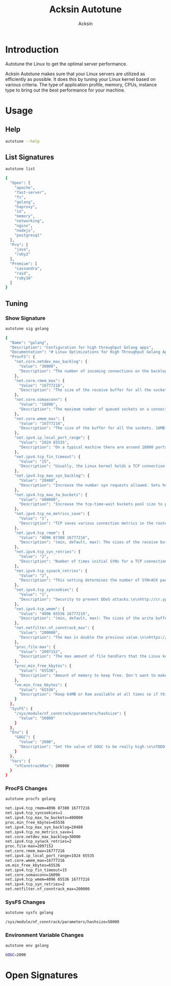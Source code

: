 #+TITLE: Acksin Autotune
#+AUTHOR: Acksin
#+OPTIONS: html-postamble:nil body-only: t

#+begin_quote

#+end_quote

* Introduction

Autotune the Linux to get the optimal server performance.

Acksin Autotune makes sure that your Linux servers are utilized as
efficiently as possible. It does this by tuning your Linux kernel
based on various criteria. The type of application profile, memory,
CPUs, instance type to bring out the best performance for your
machine.

* Usage

** Help
#+begin_src sh
autotune --help
#+end_src

#+RESULTS:

** List Signatures

#+begin_src sh :results output code :exports both
autotune list
#+end_src

#+RESULTS:
#+BEGIN_SRC sh
{
  "Open": [
    "apache",
    "fast-server",
    "fs",
    "golang",
    "haproxy",
    "io",
    "memory",
    "networking",
    "nginx",
    "nodejs",
    "postgresql"
  ],
  "Pro": [
    "java",
    "ruby2"
  ],
  "Premium": [
    "cassandra",
    "raid",
    "ruby18"
  ]
}
#+END_SRC

#+RESULTS:


** Tuning

*** Show Signature

#+begin_src sh :results output code :exports both
autotune sig golang
#+end_src

#+RESULTS:
#+BEGIN_SRC sh
{
  "Name": "golang",
  "Description": "Configuration for high throughput Golang apps",
  "Documentation": "# Linux Optimizations for High Throughput Golang Apps\n\nGo applications have unique characteristics which require certain\nLinux kernel tuning to achieve high throughput.\n\n## Go's Utilization Profile\n\nCPU will not be a bottleneck with Golang applications. Our research\nshows that applications, even those that utilize CGO, do no see CPU be\na bottleneck. The places where performance become bottlenecks are the\nfollowing:\n\n - Garbage Collection\n - Default ulimits\n - Networking\n\n## Assumptions\n\nWe will be under the assumption that there will be one primary Go\napplication running on the machine and can have access to all of the\nresources. We also assume that we want high network throughput as the\ngoal is to have high response rate. We want to be able to handle\nmillions of requests.\n\n## GC Optimizations\n\nFor all intents and purposes we should be able to increase the GOGC to\na number based on the size of the machine. If I am using a m4.large\ninstance on Amazon I use GOGC=10000. The higher the GOGC value the\nless frequent the Garbage Collection will run. Further, since we are\noptimizing the server to be heavily utilized for a primary Golang\nservice we want to use up all the RAM available to us.\n\n## Ulimits\n\nUlimits are a security mechanism in POSIX based systems which gives\neach user a certain amount of allocation of various\nresources. However, the resource we are concerned with is file\ndescriptors. (ulimit -n) Since a file descriptor can be a file or a\nsocket we can quickly saturate how many connections an app not running\nas root can use. Further, the default open files ulimit on an Ubuntu\nServer 14.04 are ridiculously low at 1024.\n\nThe server will reach network saturation quickly if this is not dealt\nwith. Further, since we want to optimize for the single Golang\napplication we will give every user on the Linux machine unlimited\nopen files.\n",
  "ProcFS": {
    "net.core.netdev_max_backlog": {
      "Value": "30000",
      "Description": "The number of incoming connections on the backlog queue. The\nmaximum number of packets queued on the INPUT side.\n"
    },
    "net.core.rmem_max": {
      "Value": "16777216",
      "Description": "The size of the receive buffer for all the sockets. 16MB per\nsocket.\n"
    },
    "net.core.somaxconn": {
      "Value": "16096",
      "Description": "The maximum number of queued sockets on a connection.\n"
    },
    "net.core.wmem_max": {
      "Value": "16777216",
      "Description": "The size of the buffer for all the sockets. 16MB per socket.\n"
    },
    "net.ipv4.ip_local_port_range": {
      "Value": "1024 65535",
      "Description": "On a typical machine there are around 28000 ports available to\nbe bound to. This number can get exhausted quickly if there are\nmany connections. We will increase this.\n"
    },
    "net.ipv4.tcp_fin_timeout": {
      "Value": "15",
      "Description": "Usually, the Linux kernel holds a TCP connection even after it\nis closed for around two minutes. This means that there may be a\nport exhaustion as the kernel waits to close the connections. By\nmoving the fin_timeout to 15 seconds we drastically reduce the\nlength of time the kernel is waiting for the socket to get any\nremaining packets.\n"
    },
    "net.ipv4.tcp_max_syn_backlog": {
      "Value": "20480",
      "Description": "Increase the number syn requests allowed. Sets how many\nhalf-open connections to backlog queue\n"
    },
    "net.ipv4.tcp_max_tw_buckets": {
      "Value": "400000",
      "Description": "Increase the tcp-time-wait buckets pool size to prevent simple\nDOS attacks\n"
    },
    "net.ipv4.tcp_no_metrics_save": {
      "Value": "1",
      "Description": "TCP saves various connection metrics in the route cache when the\nconnection closes so that connections established in the near\nfuture can use these to set initial conditions. Usually, this\nincreases overall performance, but may sometimes cause\nperformance degradation.\n"
    },
    "net.ipv4.tcp_rmem": {
      "Value": "4096 87380 16777216",
      "Description": "(min, default, max): The sizes of the receive buffer for the IP protocol.\n"
    },
    "net.ipv4.tcp_syn_retries": {
      "Value": "2",
      "Description": "Number of times initial SYNs for a TCP connection attempt will\nbe retransmitted for outgoing connections.\n"
    },
    "net.ipv4.tcp_synack_retries": {
      "Value": "2",
      "Description": "This setting determines the number of SYN+ACK packets sent\nbefore the kernel gives up on the connection\n"
    },
    "net.ipv4.tcp_syncookies": {
      "Value": "1",
      "Description": "Security to prevent DDoS attacks.\n\nhttp://cr.yp.to/syncookies.html\n"
    },
    "net.ipv4.tcp_wmem": {
      "Value": "4096 65536 16777216",
      "Description": "(min, default, max): The sizes of the write buffer for the IP protocol.\n"
    },
    "net.netfilter.nf_conntrack_max": {
      "Value": "200000",
      "Description": "The max is double the previous value.\n\nhttps://wiki.khnet.info/index.php/Conntrack_tuning\n"
    },
    "proc.file-max": {
      "Value": "2097152",
      "Description": "The max amount of file handlers that the Linux kernel will\nallocate. This is one part the other part is setting the\nulimits.\n"
    },
    "proc.min_free_kbytes": {
      "Value": "65536",
      "Description": "Amount of memory to keep free. Don't want to make this too high\nas Linux will spend more time trying to reclaim memory.\n"
    },
    "vm.min_free_kbytes": {
      "Value": "65536",
      "Description": "Keep 64MB or Ram available at all times so if things are not\nworking we can, at least, SSH to the system and do tasks and not\nget an out of memory error.\n"
    }
  },
  "SysFS": {
    "/sys/module/nf_conntrack/parameters/hashsize": {
      "Value": "50000"
    }
  },
  "Env": {
    "GOGC": {
      "Value": "2000",
      "Description": "Set the value of GOGC to be really high.\n\nTODO: Consider how this is being used as part of a bigger\nsetting. Based on RAM etc.\n"
    }
  },
  "Vars": {
    "nfConntrackMax": 200000
  }
}
#+END_SRC

#+RESULTS:

*** ProcFS Changes

 #+begin_src sh :results output code :exports both
 autotune procfs golang
 #+end_src

 #+RESULTS:
 #+BEGIN_SRC sh
 net.ipv4.tcp_rmem=4096 87380 16777216
 net.ipv4.tcp_syncookies=1
 net.ipv4.tcp_max_tw_buckets=400000
 proc.min_free_kbytes=65536
 net.ipv4.tcp_max_syn_backlog=20480
 net.ipv4.tcp_no_metrics_save=1
 net.core.netdev_max_backlog=30000
 net.ipv4.tcp_synack_retries=2
 proc.file-max=2097152
 net.core.rmem_max=16777216
 net.ipv4.ip_local_port_range=1024 65535
 net.core.wmem_max=16777216
 vm.min_free_kbytes=65536
 net.ipv4.tcp_fin_timeout=15
 net.core.somaxconn=16096
 net.ipv4.tcp_wmem=4096 65536 16777216
 net.ipv4.tcp_syn_retries=2
 net.netfilter.nf_conntrack_max=200000
 #+END_SRC

 #+RESULTS:

*** SysFS Changes

 #+begin_src sh :results output code :exports both
 autotune sysfs golang
 #+end_src

 #+RESULTS:
 #+BEGIN_SRC sh
 /sys/module/nf_conntrack/parameters/hashsize=50000
 #+END_SRC

 #+RESULTS:

*** Environment Variable Changes

 #+begin_src sh :results output code :exports both
 autotune env golang
 #+end_src

 #+RESULTS:
 #+BEGIN_SRC sh
 GOGC=2000
 #+END_SRC

 #+RESULTS:

* Open Signatures

#+begin_src ruby :results output drawer :exports results
  require 'json'

  sigs = JSON.parse(`./autotune list`)

  sigs["Open"].each do |s|
    sigInfo = JSON.parse(`./autotune sig #{s}`)

    puts "** #{sigInfo["Name"]}"
    puts
    puts sigInfo["Documentation"]
    puts

    ["ProcFS", "SysFS", "Env"].each do |type|
      if !!sigInfo[type]
        puts "*** #{type}"
        puts
        puts "#+ATTR_HTML: :class table"
        puts "|#{type} Key|Value|Description|If|"
        puts "| <10> | <8> |||" if type == "Env"
        sigInfo[type].each do |k, v|
          puts "|=#{k}=|=#{v["Value"] rescue ""}=|#{v["Description"].gsub("\n", ' ') rescue ""}|#{v["If"].join(",") rescue ""}|"
        end
      end
    end

    if !!sigInfo["Deps"] && !sigInfo["Deps"].empty?
      puts "*** Dependencies"
      puts
      sigInfo["Deps"].each do |k|
        puts " - [[#{k}][#{k}]]"
      end
      puts
    end

    if !!sigInfo["References"] && !sigInfo["References"].empty?
      puts "*** References"
      puts
      sigInfo["References"].each do |k|
        puts " - [[#{k}][#{k}]]"
      end
      puts
    end
  end
#+end_src

#+RESULTS:
:RESULTS:
** apache

NewApacheConfig returns the configuration for the Apache HTTP Server.
TODO: Eventually it should be split into apache2-mpm and
apache2-fork.

*** ProcFS

#+ATTR_HTML: :class table
|ProcFS Key|Value|Description|If|
|=kernel.sched_autogroup_enabled=|=0=|||
|=kernel.sched_migration_cost_ns=|=5000000=|||
|=net.core.netdev_max_backlog=|=30000=|The number of incoming connections on the backlog queue. The maximum number of packets queued on the INPUT side. ||
|=net.core.rmem_max=|=16777216=|The size of the receive buffer for all the sockets. 16MB per socket. ||
|=net.core.somaxconn=|=16096=|The maximum number of queued sockets on a connection. ||
|=net.core.wmem_max=|=16777216=|The size of the buffer for all the sockets. 16MB per socket. ||
|=net.ipv4.ip_local_port_range=|=1024 65535=|On a typical machine there are around 28000 ports available to be bound to. This number can get exhausted quickly if there are many connections. We will increase this. ||
|=net.ipv4.tcp_fin_timeout=|=15=|Usually, the Linux kernel holds a TCP connection even after it is closed for around two minutes. This means that there may be a port exhaustion as the kernel waits to close the connections. By moving the fin_timeout to 15 seconds we drastically reduce the length of time the kernel is waiting for the socket to get any remaining packets. ||
|=net.ipv4.tcp_max_syn_backlog=|=20480=|Increase the number syn requests allowed. Sets how many half-open connections to backlog queue ||
|=net.ipv4.tcp_max_tw_buckets=|=400000=|Increase the tcp-time-wait buckets pool size to prevent simple DOS attacks ||
|=net.ipv4.tcp_no_metrics_save=|=1=|TCP saves various connection metrics in the route cache when the connection closes so that connections established in the near future can use these to set initial conditions. Usually, this increases overall performance, but may sometimes cause performance degradation. ||
|=net.ipv4.tcp_rmem=|=4096 87380 16777216=|(min, default, max): The sizes of the receive buffer for the IP protocol. ||
|=net.ipv4.tcp_syn_retries=|=2=|Number of times initial SYNs for a TCP connection attempt will be retransmitted for outgoing connections. ||
|=net.ipv4.tcp_synack_retries=|=2=|This setting determines the number of SYN+ACK packets sent before the kernel gives up on the connection ||
|=net.ipv4.tcp_syncookies=|=1=|Security to prevent DDoS attacks.  http://cr.yp.to/syncookies.html ||
|=net.ipv4.tcp_wmem=|=4096 65536 16777216=|(min, default, max): The sizes of the write buffer for the IP protocol. ||
|=net.netfilter.nf_conntrack_max=|=200000=|The max is double the previous value.  https://wiki.khnet.info/index.php/Conntrack_tuning ||
|=proc.file-max=|=2097152=|The max amount of file handlers that the Linux kernel will allocate. This is one part the other part is setting the ulimits. ||
|=proc.min_free_kbytes=|=65536=|Amount of memory to keep free. Don't want to make this too high as Linux will spend more time trying to reclaim memory. ||
|=vm.min_free_kbytes=|=65536=|Keep 64MB or Ram available at all times so if things are not working we can, at least, SSH to the system and do tasks and not get an out of memory error. ||
*** SysFS

#+ATTR_HTML: :class table
|SysFS Key|Value|Description|If|
|=/sys/module/nf_conntrack/parameters/hashsize=|=50000=|||
** fast-server



*** ProcFS

#+ATTR_HTML: :class table
|ProcFS Key|Value|Description|If|
|=net.core.netdev_max_backlog=|=30000=|The number of incoming connections on the backlog queue. The maximum number of packets queued on the INPUT side. ||
|=net.core.rmem_max=|=16777216=|The size of the receive buffer for all the sockets. 16MB per socket. ||
|=net.core.somaxconn=|=16096=|The maximum number of queued sockets on a connection. ||
|=net.core.wmem_max=|=16777216=|The size of the buffer for all the sockets. 16MB per socket. ||
|=net.ipv4.ip_local_port_range=|=1024 65535=|On a typical machine there are around 28000 ports available to be bound to. This number can get exhausted quickly if there are many connections. We will increase this. ||
|=net.ipv4.tcp_fin_timeout=|=15=|Usually, the Linux kernel holds a TCP connection even after it is closed for around two minutes. This means that there may be a port exhaustion as the kernel waits to close the connections. By moving the fin_timeout to 15 seconds we drastically reduce the length of time the kernel is waiting for the socket to get any remaining packets. ||
|=net.ipv4.tcp_max_syn_backlog=|=20480=|Increase the number syn requests allowed. Sets how many half-open connections to backlog queue ||
|=net.ipv4.tcp_max_tw_buckets=|=400000=|Increase the tcp-time-wait buckets pool size to prevent simple DOS attacks ||
|=net.ipv4.tcp_no_metrics_save=|=1=|TCP saves various connection metrics in the route cache when the connection closes so that connections established in the near future can use these to set initial conditions. Usually, this increases overall performance, but may sometimes cause performance degradation. ||
|=net.ipv4.tcp_rmem=|=4096 87380 16777216=|(min, default, max): The sizes of the receive buffer for the IP protocol. ||
|=net.ipv4.tcp_syn_retries=|=2=|Number of times initial SYNs for a TCP connection attempt will be retransmitted for outgoing connections. ||
|=net.ipv4.tcp_synack_retries=|=2=|This setting determines the number of SYN+ACK packets sent before the kernel gives up on the connection ||
|=net.ipv4.tcp_syncookies=|=1=|Security to prevent DDoS attacks.  http://cr.yp.to/syncookies.html ||
|=net.ipv4.tcp_wmem=|=4096 65536 16777216=|(min, default, max): The sizes of the write buffer for the IP protocol. ||
|=net.netfilter.nf_conntrack_max=|=200000=|The max is double the previous value.  https://wiki.khnet.info/index.php/Conntrack_tuning ||
|=proc.file-max=|=2097152=|The max amount of file handlers that the Linux kernel will allocate. This is one part the other part is setting the ulimits. ||
|=proc.min_free_kbytes=|=65536=|Amount of memory to keep free. Don't want to make this too high as Linux will spend more time trying to reclaim memory. ||
|=vm.dirty_background_ratio=|=5=|||
|=vm.dirty_expire_centisecs=|=1200=|||
|=vm.dirty_ratio=|=80=|||
|=vm.min_free_kbytes=|=65536=|Keep 64MB or Ram available at all times so if things are not working we can, at least, SSH to the system and do tasks and not get an out of memory error. ||
|=vm.swappiness=|=0=|Disable swapping and clear the file system page cache to free memory first. ||
*** SysFS

#+ATTR_HTML: :class table
|SysFS Key|Value|Description|If|
|=/sys/block/*/queue/read_ahead_kb=|=256=|||
|=/sys/block/*/queue/rq_afinity=|=2=|||
|=/sys/block/*/queue/scheduler=|=noop=||ssd|
|=/sys/kernel/mm/transparent_hugepage/enabled=|=always=|Explit huge page usage making the page size of 2 or 4 MB instead of 4kb. Should reduce CPU overhead and improve MMU page translation. ||
|=/sys/module/nf_conntrack/parameters/hashsize=|=50000=|||
** fs



*** ProcFS

#+ATTR_HTML: :class table
|ProcFS Key|Value|Description|If|
|=vm.dirty_background_ratio=|=5=|||
|=vm.dirty_expire_centisecs=|=1200=|||
|=vm.dirty_ratio=|=80=|||
** golang

# Linux Optimizations for High Throughput Golang Apps

Go applications have unique characteristics which require certain
Linux kernel tuning to achieve high throughput.

## Go's Utilization Profile

CPU will not be a bottleneck with Golang applications. Our research
shows that applications, even those that utilize CGO, do no see CPU be
a bottleneck. The places where performance become bottlenecks are the
following:

 - Garbage Collection
 - Default ulimits
 - Networking

## Assumptions

We will be under the assumption that there will be one primary Go
application running on the machine and can have access to all of the
resources. We also assume that we want high network throughput as the
goal is to have high response rate. We want to be able to handle
millions of requests.

## GC Optimizations

For all intents and purposes we should be able to increase the GOGC to
a number based on the size of the machine. If I am using a m4.large
instance on Amazon I use GOGC=10000. The higher the GOGC value the
less frequent the Garbage Collection will run. Further, since we are
optimizing the server to be heavily utilized for a primary Golang
service we want to use up all the RAM available to us.

## Ulimits

Ulimits are a security mechanism in POSIX based systems which gives
each user a certain amount of allocation of various
resources. However, the resource we are concerned with is file
descriptors. (ulimit -n) Since a file descriptor can be a file or a
socket we can quickly saturate how many connections an app not running
as root can use. Further, the default open files ulimit on an Ubuntu
Server 14.04 are ridiculously low at 1024.

The server will reach network saturation quickly if this is not dealt
with. Further, since we want to optimize for the single Golang
application we will give every user on the Linux machine unlimited
open files.

*** ProcFS

#+ATTR_HTML: :class table
|ProcFS Key|Value|Description|If|
|=net.core.netdev_max_backlog=|=30000=|The number of incoming connections on the backlog queue. The maximum number of packets queued on the INPUT side. ||
|=net.core.rmem_max=|=16777216=|The size of the receive buffer for all the sockets. 16MB per socket. ||
|=net.core.somaxconn=|=16096=|The maximum number of queued sockets on a connection. ||
|=net.core.wmem_max=|=16777216=|The size of the buffer for all the sockets. 16MB per socket. ||
|=net.ipv4.ip_local_port_range=|=1024 65535=|On a typical machine there are around 28000 ports available to be bound to. This number can get exhausted quickly if there are many connections. We will increase this. ||
|=net.ipv4.tcp_fin_timeout=|=15=|Usually, the Linux kernel holds a TCP connection even after it is closed for around two minutes. This means that there may be a port exhaustion as the kernel waits to close the connections. By moving the fin_timeout to 15 seconds we drastically reduce the length of time the kernel is waiting for the socket to get any remaining packets. ||
|=net.ipv4.tcp_max_syn_backlog=|=20480=|Increase the number syn requests allowed. Sets how many half-open connections to backlog queue ||
|=net.ipv4.tcp_max_tw_buckets=|=400000=|Increase the tcp-time-wait buckets pool size to prevent simple DOS attacks ||
|=net.ipv4.tcp_no_metrics_save=|=1=|TCP saves various connection metrics in the route cache when the connection closes so that connections established in the near future can use these to set initial conditions. Usually, this increases overall performance, but may sometimes cause performance degradation. ||
|=net.ipv4.tcp_rmem=|=4096 87380 16777216=|(min, default, max): The sizes of the receive buffer for the IP protocol. ||
|=net.ipv4.tcp_syn_retries=|=2=|Number of times initial SYNs for a TCP connection attempt will be retransmitted for outgoing connections. ||
|=net.ipv4.tcp_synack_retries=|=2=|This setting determines the number of SYN+ACK packets sent before the kernel gives up on the connection ||
|=net.ipv4.tcp_syncookies=|=1=|Security to prevent DDoS attacks.  http://cr.yp.to/syncookies.html ||
|=net.ipv4.tcp_wmem=|=4096 65536 16777216=|(min, default, max): The sizes of the write buffer for the IP protocol. ||
|=net.netfilter.nf_conntrack_max=|=200000=|The max is double the previous value.  https://wiki.khnet.info/index.php/Conntrack_tuning ||
|=proc.file-max=|=2097152=|The max amount of file handlers that the Linux kernel will allocate. This is one part the other part is setting the ulimits. ||
|=proc.min_free_kbytes=|=65536=|Amount of memory to keep free. Don't want to make this too high as Linux will spend more time trying to reclaim memory. ||
|=vm.min_free_kbytes=|=65536=|Keep 64MB or Ram available at all times so if things are not working we can, at least, SSH to the system and do tasks and not get an out of memory error. ||
*** SysFS

#+ATTR_HTML: :class table
|SysFS Key|Value|Description|If|
|=/sys/module/nf_conntrack/parameters/hashsize=|=50000=|||
*** Env

#+ATTR_HTML: :class table
|Env Key|Value|Description|If|
| <10> | <8> |||
|=GOGC=|=2000=|Set the value of GOGC to be really high.  TODO: Consider how this is being used as part of a bigger setting. Based on RAM etc. ||
** haproxy



*** ProcFS

#+ATTR_HTML: :class table
|ProcFS Key|Value|Description|If|
|=net.core.netdev_max_backlog=|=30000=|The number of incoming connections on the backlog queue. The maximum number of packets queued on the INPUT side. ||
|=net.core.rmem_max=|=16777216=|The size of the receive buffer for all the sockets. 16MB per socket. ||
|=net.core.somaxconn=|=16096=|The maximum number of queued sockets on a connection. ||
|=net.core.wmem_max=|=16777216=|The size of the buffer for all the sockets. 16MB per socket. ||
|=net.ipv4.ip_local_port_range=|=1024 65535=|On a typical machine there are around 28000 ports available to be bound to. This number can get exhausted quickly if there are many connections. We will increase this. ||
|=net.ipv4.tcp_fin_timeout=|=15=|Usually, the Linux kernel holds a TCP connection even after it is closed for around two minutes. This means that there may be a port exhaustion as the kernel waits to close the connections. By moving the fin_timeout to 15 seconds we drastically reduce the length of time the kernel is waiting for the socket to get any remaining packets. ||
|=net.ipv4.tcp_max_syn_backlog=|=20480=|Increase the number syn requests allowed. Sets how many half-open connections to backlog queue ||
|=net.ipv4.tcp_max_tw_buckets=|=400000=|Increase the tcp-time-wait buckets pool size to prevent simple DOS attacks ||
|=net.ipv4.tcp_no_metrics_save=|=1=|TCP saves various connection metrics in the route cache when the connection closes so that connections established in the near future can use these to set initial conditions. Usually, this increases overall performance, but may sometimes cause performance degradation. ||
|=net.ipv4.tcp_rmem=|=4096 87380 16777216=|(min, default, max): The sizes of the receive buffer for the IP protocol. ||
|=net.ipv4.tcp_syn_retries=|=2=|Number of times initial SYNs for a TCP connection attempt will be retransmitted for outgoing connections. ||
|=net.ipv4.tcp_synack_retries=|=2=|This setting determines the number of SYN+ACK packets sent before the kernel gives up on the connection ||
|=net.ipv4.tcp_syncookies=|=1=|Security to prevent DDoS attacks.  http://cr.yp.to/syncookies.html ||
|=net.ipv4.tcp_wmem=|=4096 65536 16777216=|(min, default, max): The sizes of the write buffer for the IP protocol. ||
|=net.netfilter.nf_conntrack_max=|=200000=|The max is double the previous value.  https://wiki.khnet.info/index.php/Conntrack_tuning ||
|=proc.file-max=|=2097152=|The max amount of file handlers that the Linux kernel will allocate. This is one part the other part is setting the ulimits. ||
|=proc.min_free_kbytes=|=65536=|Amount of memory to keep free. Don't want to make this too high as Linux will spend more time trying to reclaim memory. ||
|=vm.min_free_kbytes=|=65536=|Keep 64MB or Ram available at all times so if things are not working we can, at least, SSH to the system and do tasks and not get an out of memory error. ||
*** SysFS

#+ATTR_HTML: :class table
|SysFS Key|Value|Description|If|
|=/sys/module/nf_conntrack/parameters/hashsize=|=50000=|||
** io



*** SysFS

#+ATTR_HTML: :class table
|SysFS Key|Value|Description|If|
|=/sys/block/*/queue/read_ahead_kb=|=256=|||
|=/sys/block/*/queue/rq_afinity=|=2=|||
|=/sys/block/*/queue/scheduler=|=noop=||ssd|
*** References

 - [[http://www.brendangregg.com/linuxperf.html][http://www.brendangregg.com/linuxperf.html]]

** memory



*** ProcFS

#+ATTR_HTML: :class table
|ProcFS Key|Value|Description|If|
|=vm.swappiness=|=0=|Disable swapping and clear the file system page cache to free memory first. ||
*** SysFS

#+ATTR_HTML: :class table
|SysFS Key|Value|Description|If|
|=/sys/kernel/mm/transparent_hugepage/enabled=|=always=|Explit huge page usage making the page size of 2 or 4 MB instead of 4kb. Should reduce CPU overhead and improve MMU page translation. ||
** networking

TODO: These setting are sort of set in stone but I feel that they
can adapt as the system is being used. We don't have to set them to
the values but we can migrate and change as we learn more about the
system and tune it appropriately.

*** ProcFS

#+ATTR_HTML: :class table
|ProcFS Key|Value|Description|If|
|=net.core.netdev_max_backlog=|=30000=|The number of incoming connections on the backlog queue. The maximum number of packets queued on the INPUT side. ||
|=net.core.rmem_max=|=16777216=|The size of the receive buffer for all the sockets. 16MB per socket. ||
|=net.core.somaxconn=|=16096=|The maximum number of queued sockets on a connection. ||
|=net.core.wmem_max=|=16777216=|The size of the buffer for all the sockets. 16MB per socket. ||
|=net.ipv4.ip_local_port_range=|=1024 65535=|On a typical machine there are around 28000 ports available to be bound to. This number can get exhausted quickly if there are many connections. We will increase this. ||
|=net.ipv4.tcp_fin_timeout=|=15=|Usually, the Linux kernel holds a TCP connection even after it is closed for around two minutes. This means that there may be a port exhaustion as the kernel waits to close the connections. By moving the fin_timeout to 15 seconds we drastically reduce the length of time the kernel is waiting for the socket to get any remaining packets. ||
|=net.ipv4.tcp_max_syn_backlog=|=20480=|Increase the number syn requests allowed. Sets how many half-open connections to backlog queue ||
|=net.ipv4.tcp_max_tw_buckets=|=400000=|Increase the tcp-time-wait buckets pool size to prevent simple DOS attacks ||
|=net.ipv4.tcp_no_metrics_save=|=1=|TCP saves various connection metrics in the route cache when the connection closes so that connections established in the near future can use these to set initial conditions. Usually, this increases overall performance, but may sometimes cause performance degradation. ||
|=net.ipv4.tcp_rmem=|=4096 87380 16777216=|(min, default, max): The sizes of the receive buffer for the IP protocol. ||
|=net.ipv4.tcp_syn_retries=|=2=|Number of times initial SYNs for a TCP connection attempt will be retransmitted for outgoing connections. ||
|=net.ipv4.tcp_synack_retries=|=2=|This setting determines the number of SYN+ACK packets sent before the kernel gives up on the connection ||
|=net.ipv4.tcp_syncookies=|=1=|Security to prevent DDoS attacks.  http://cr.yp.to/syncookies.html ||
|=net.ipv4.tcp_wmem=|=4096 65536 16777216=|(min, default, max): The sizes of the write buffer for the IP protocol. ||
|=net.netfilter.nf_conntrack_max=|=200000=|The max is double the previous value.  https://wiki.khnet.info/index.php/Conntrack_tuning ||
|=proc.file-max=|=2097152=|The max amount of file handlers that the Linux kernel will allocate. This is one part the other part is setting the ulimits. ||
|=proc.min_free_kbytes=|=65536=|Amount of memory to keep free. Don't want to make this too high as Linux will spend more time trying to reclaim memory. ||
|=vm.min_free_kbytes=|=65536=|Keep 64MB or Ram available at all times so if things are not working we can, at least, SSH to the system and do tasks and not get an out of memory error. ||
*** SysFS

#+ATTR_HTML: :class table
|SysFS Key|Value|Description|If|
|=/sys/module/nf_conntrack/parameters/hashsize=|=50000=|||
*** References

 - [[http://vincent.bernat.im/en/blog/2014-tcp-time-wait-state-linux.html][http://vincent.bernat.im/en/blog/2014-tcp-time-wait-state-linux.html]]
 - [[https://rtcamp.com/tutorials/linux/sysctl-conf/][https://rtcamp.com/tutorials/linux/sysctl-conf/]]
 - [[https://fasterdata.es.net/host-tuning/linux/][https://fasterdata.es.net/host-tuning/linux/]]
 - [[http://cherokee-project.com/doc/other_os_tuning.html][http://cherokee-project.com/doc/other_os_tuning.html]]
 - [[https://easyengine.io/tutorials/linux/sysctl-conf/][https://easyengine.io/tutorials/linux/sysctl-conf/]]

** nginx



*** ProcFS

#+ATTR_HTML: :class table
|ProcFS Key|Value|Description|If|
|=net.core.netdev_max_backlog=|=30000=|The number of incoming connections on the backlog queue. The maximum number of packets queued on the INPUT side. ||
|=net.core.rmem_max=|=16777216=|The size of the receive buffer for all the sockets. 16MB per socket. ||
|=net.core.somaxconn=|=16096=|The maximum number of queued sockets on a connection. ||
|=net.core.wmem_max=|=16777216=|The size of the buffer for all the sockets. 16MB per socket. ||
|=net.ipv4.ip_local_port_range=|=1024 65535=|On a typical machine there are around 28000 ports available to be bound to. This number can get exhausted quickly if there are many connections. We will increase this. ||
|=net.ipv4.tcp_fin_timeout=|=15=|Usually, the Linux kernel holds a TCP connection even after it is closed for around two minutes. This means that there may be a port exhaustion as the kernel waits to close the connections. By moving the fin_timeout to 15 seconds we drastically reduce the length of time the kernel is waiting for the socket to get any remaining packets. ||
|=net.ipv4.tcp_max_syn_backlog=|=20480=|Increase the number syn requests allowed. Sets how many half-open connections to backlog queue ||
|=net.ipv4.tcp_max_tw_buckets=|=400000=|Increase the tcp-time-wait buckets pool size to prevent simple DOS attacks ||
|=net.ipv4.tcp_no_metrics_save=|=1=|TCP saves various connection metrics in the route cache when the connection closes so that connections established in the near future can use these to set initial conditions. Usually, this increases overall performance, but may sometimes cause performance degradation. ||
|=net.ipv4.tcp_rmem=|=4096 87380 16777216=|(min, default, max): The sizes of the receive buffer for the IP protocol. ||
|=net.ipv4.tcp_syn_retries=|=2=|Number of times initial SYNs for a TCP connection attempt will be retransmitted for outgoing connections. ||
|=net.ipv4.tcp_synack_retries=|=2=|This setting determines the number of SYN+ACK packets sent before the kernel gives up on the connection ||
|=net.ipv4.tcp_syncookies=|=1=|Security to prevent DDoS attacks.  http://cr.yp.to/syncookies.html ||
|=net.ipv4.tcp_wmem=|=4096 65536 16777216=|(min, default, max): The sizes of the write buffer for the IP protocol. ||
|=net.netfilter.nf_conntrack_max=|=200000=|The max is double the previous value.  https://wiki.khnet.info/index.php/Conntrack_tuning ||
|=proc.file-max=|=2097152=|The max amount of file handlers that the Linux kernel will allocate. This is one part the other part is setting the ulimits. ||
|=proc.min_free_kbytes=|=65536=|Amount of memory to keep free. Don't want to make this too high as Linux will spend more time trying to reclaim memory. ||
|=vm.min_free_kbytes=|=65536=|Keep 64MB or Ram available at all times so if things are not working we can, at least, SSH to the system and do tasks and not get an out of memory error. ||
*** SysFS

#+ATTR_HTML: :class table
|SysFS Key|Value|Description|If|
|=/sys/module/nf_conntrack/parameters/hashsize=|=50000=|||
** nodejs



*** ProcFS

#+ATTR_HTML: :class table
|ProcFS Key|Value|Description|If|
|=net.core.netdev_max_backlog=|=30000=|The number of incoming connections on the backlog queue. The maximum number of packets queued on the INPUT side. ||
|=net.core.rmem_max=|=16777216=|The size of the receive buffer for all the sockets. 16MB per socket. ||
|=net.core.somaxconn=|=16096=|The maximum number of queued sockets on a connection. ||
|=net.core.wmem_max=|=16777216=|The size of the buffer for all the sockets. 16MB per socket. ||
|=net.ipv4.ip_local_port_range=|=1024 65535=|On a typical machine there are around 28000 ports available to be bound to. This number can get exhausted quickly if there are many connections. We will increase this. ||
|=net.ipv4.tcp_fin_timeout=|=15=|Usually, the Linux kernel holds a TCP connection even after it is closed for around two minutes. This means that there may be a port exhaustion as the kernel waits to close the connections. By moving the fin_timeout to 15 seconds we drastically reduce the length of time the kernel is waiting for the socket to get any remaining packets. ||
|=net.ipv4.tcp_max_syn_backlog=|=20480=|Increase the number syn requests allowed. Sets how many half-open connections to backlog queue ||
|=net.ipv4.tcp_max_tw_buckets=|=400000=|Increase the tcp-time-wait buckets pool size to prevent simple DOS attacks ||
|=net.ipv4.tcp_no_metrics_save=|=1=|TCP saves various connection metrics in the route cache when the connection closes so that connections established in the near future can use these to set initial conditions. Usually, this increases overall performance, but may sometimes cause performance degradation. ||
|=net.ipv4.tcp_rmem=|=4096 87380 16777216=|(min, default, max): The sizes of the receive buffer for the IP protocol. ||
|=net.ipv4.tcp_syn_retries=|=2=|Number of times initial SYNs for a TCP connection attempt will be retransmitted for outgoing connections. ||
|=net.ipv4.tcp_synack_retries=|=2=|This setting determines the number of SYN+ACK packets sent before the kernel gives up on the connection ||
|=net.ipv4.tcp_syncookies=|=1=|Security to prevent DDoS attacks.  http://cr.yp.to/syncookies.html ||
|=net.ipv4.tcp_wmem=|=4096 65536 16777216=|(min, default, max): The sizes of the write buffer for the IP protocol. ||
|=net.netfilter.nf_conntrack_max=|=200000=|The max is double the previous value.  https://wiki.khnet.info/index.php/Conntrack_tuning ||
|=proc.file-max=|=2097152=|The max amount of file handlers that the Linux kernel will allocate. This is one part the other part is setting the ulimits. ||
|=proc.min_free_kbytes=|=65536=|Amount of memory to keep free. Don't want to make this too high as Linux will spend more time trying to reclaim memory. ||
|=vm.min_free_kbytes=|=65536=|Keep 64MB or Ram available at all times so if things are not working we can, at least, SSH to the system and do tasks and not get an out of memory error. ||
*** SysFS

#+ATTR_HTML: :class table
|SysFS Key|Value|Description|If|
|=/sys/module/nf_conntrack/parameters/hashsize=|=50000=|||
*** References

 - [[https://engineering.gosquared.com/optimising-nginx-node-js-and-networking-for-heavy-workloads][https://engineering.gosquared.com/optimising-nginx-node-js-and-networking-for-heavy-workloads]]

** postgresql



*** ProcFS

#+ATTR_HTML: :class table
|ProcFS Key|Value|Description|If|
|=kernel.sched_autogroup_enabled=|=0=|||
|=kernel.sched_migration_cost_ns=|=5000000=|||
|=kernel.shmall=|=4194304=|||
|=kernel.shmmax=|=17179869184=|||
*** References

 - [[http://www.postgresql.org/message-id/50E4AAB1.9040902@optionshouse.com][http://www.postgresql.org/message-id/50E4AAB1.9040902@optionshouse.com]]
 - [[http://www.postgresql.org/docs/9.1/static/kernel-resources.html][http://www.postgresql.org/docs/9.1/static/kernel-resources.html]]

:END:
